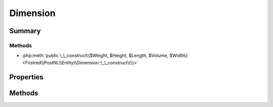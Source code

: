 .. rst-class:: phpdoctorst

.. role:: php(code)
	:language: php


Dimension
=========


.. php:namespace:: Firstred\PostNL\Entity

.. php:class:: Dimension


	.. rst-class:: phpdoc-description
	
		| Class Dimension\.
		
	
	:Parent:
		:php:class:`Firstred\\PostNL\\Entity\\AbstractEntity`
	


Summary
-------

Methods
~~~~~~~

* :php:meth:`public \_\_construct\($Weight, $Height, $Length, $Volume, $Width\)<Firstred\\PostNL\\Entity\\Dimension::\_\_construct\(\)>`


Properties
----------

.. php:attr:: public defaultProperties

	:Type: string[][] 


.. php:attr:: protected static Height

	:Type: string | null 


.. php:attr:: protected static Length

	:Type: string | null 


.. php:attr:: protected static Volume

	:Type: string | null 


.. php:attr:: protected static Weight

	:Type: string | null 


.. php:attr:: protected static Width

	:Type: string | null 


Methods
-------

.. rst-class:: public

	.. php:method:: public __construct( $Weight=null, $Height=null, $Length=null, $Volume=null, $Width=null)
	
		
		:Parameters:
			* **$Weight** (string | null)  
			* **$Height** (string | null)  
			* **$Length** (string | null)  
			* **$Volume** (string | null)  
			* **$Width** (string | null)  

		
	
	

